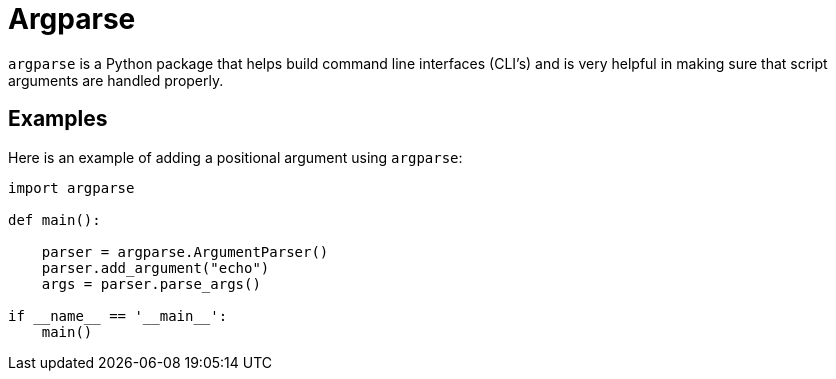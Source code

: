 = Argparse

`argparse` is a Python package that helps build command line interfaces (CLI's) and is very helpful in making sure that script arguments are handled properly. 

== Examples

Here is an example of adding a positional argument using `argparse`:

[source, python]
----
import argparse

def main():
    
    parser = argparse.ArgumentParser()
    parser.add_argument("echo")
    args = parser.parse_args()
    
if __name__ == '__main__':
    main()
----
